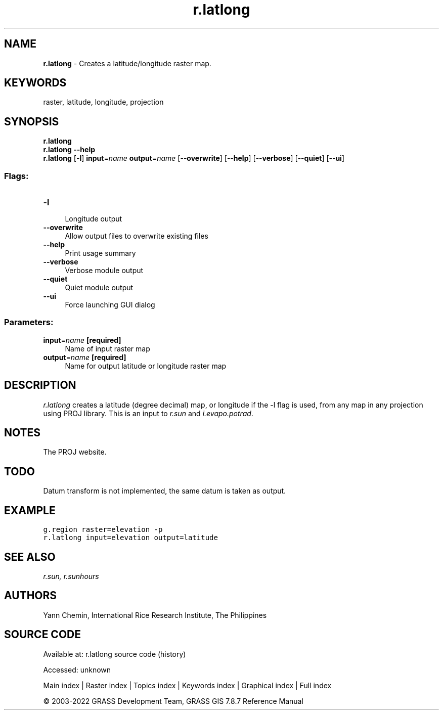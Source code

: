 .TH r.latlong 1 "" "GRASS 7.8.7" "GRASS GIS User's Manual"
.SH NAME
\fI\fBr.latlong\fR\fR  \- Creates a latitude/longitude raster map.
.SH KEYWORDS
raster, latitude, longitude, projection
.SH SYNOPSIS
\fBr.latlong\fR
.br
\fBr.latlong \-\-help\fR
.br
\fBr.latlong\fR [\-\fBl\fR] \fBinput\fR=\fIname\fR \fBoutput\fR=\fIname\fR  [\-\-\fBoverwrite\fR]  [\-\-\fBhelp\fR]  [\-\-\fBverbose\fR]  [\-\-\fBquiet\fR]  [\-\-\fBui\fR]
.SS Flags:
.IP "\fB\-l\fR" 4m
.br
Longitude output
.IP "\fB\-\-overwrite\fR" 4m
.br
Allow output files to overwrite existing files
.IP "\fB\-\-help\fR" 4m
.br
Print usage summary
.IP "\fB\-\-verbose\fR" 4m
.br
Verbose module output
.IP "\fB\-\-quiet\fR" 4m
.br
Quiet module output
.IP "\fB\-\-ui\fR" 4m
.br
Force launching GUI dialog
.SS Parameters:
.IP "\fBinput\fR=\fIname\fR \fB[required]\fR" 4m
.br
Name of input raster map
.IP "\fBoutput\fR=\fIname\fR \fB[required]\fR" 4m
.br
Name for output latitude or longitude raster map
.SH DESCRIPTION
\fIr.latlong\fR creates a latitude (degree decimal) map, or longitude
if the \-l flag is used, from any map in any projection using PROJ library.
This is an input to \fIr.sun\fR and \fIi.evapo.potrad\fR.
.SH NOTES
The PROJ website.
.SH TODO
Datum transform is not implemented, the same datum is taken as output.
.SH EXAMPLE
.br
.nf
\fC
g.region raster=elevation \-p
r.latlong input=elevation output=latitude
\fR
.fi
.SH SEE ALSO
\fI
r.sun,
r.sunhours
\fR
.SH AUTHORS
Yann Chemin, International Rice Research Institute, The Philippines
.SH SOURCE CODE
.PP
Available at:
r.latlong source code
(history)
.PP
Accessed: unknown
.PP
Main index |
Raster index |
Topics index |
Keywords index |
Graphical index |
Full index
.PP
© 2003\-2022
GRASS Development Team,
GRASS GIS 7.8.7 Reference Manual
